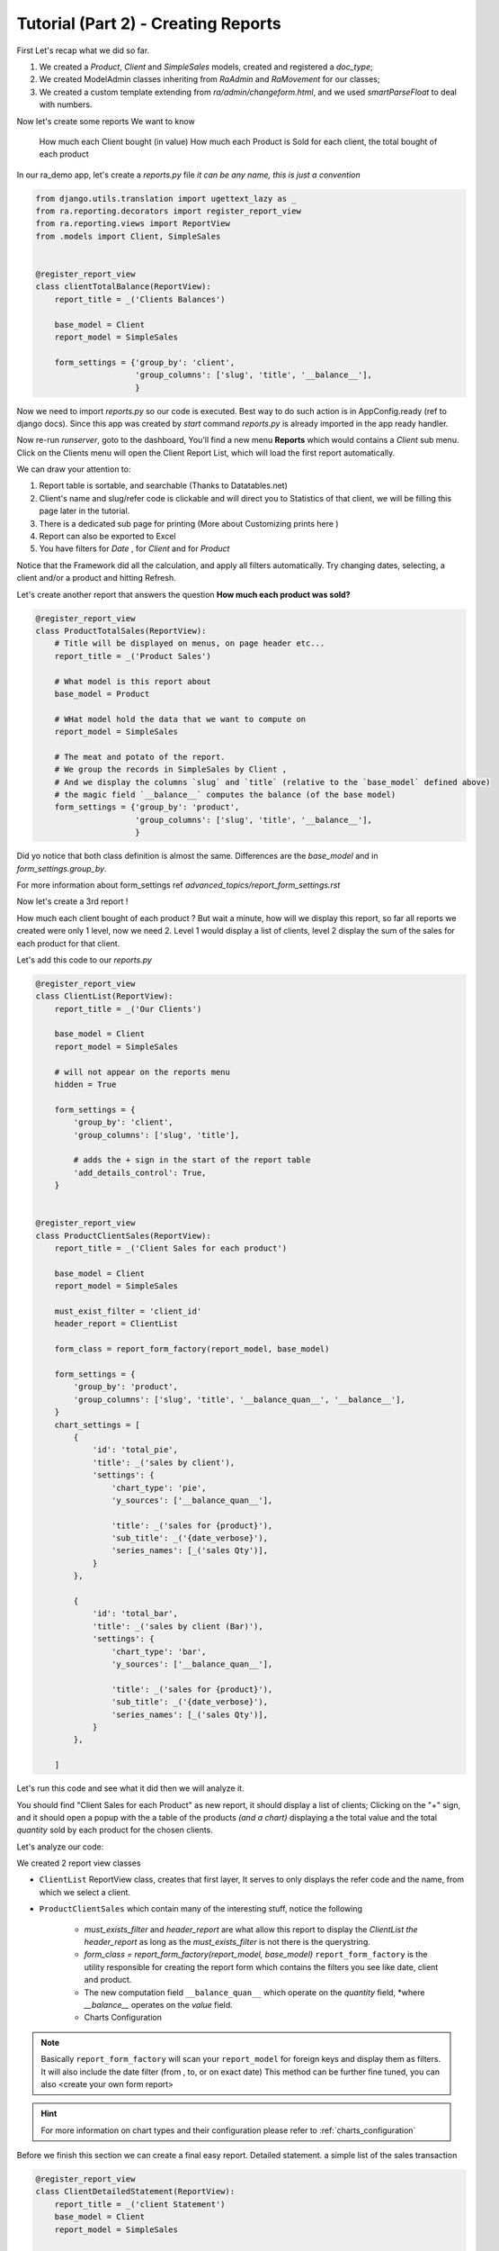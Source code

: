 Tutorial (Part 2) - Creating Reports
-------------------------------------

First Let's recap what we did so far.

1. We created a `Product`, `Client` and `SimpleSales` models, created and registered a *doc_type*;
2. We created ModelAdmin classes inheriting from `RaAdmin` and `RaMovement` for our classes;
3. We created a custom template extending from `ra/admin/changeform.html`, and we used `smartParseFloat` to deal with numbers.

Now let's create some reports
We want to know
    How much each Client bought (in value)
    How much each Product is Sold
    for each client, the total bought of each product


In our ra_demo app, let's create a `reports.py` file *it can be any name, this is just a convention*

.. code-block:: python

    from django.utils.translation import ugettext_lazy as _
    from ra.reporting.decorators import register_report_view
    from ra.reporting.views import ReportView
    from .models import Client, SimpleSales


    @register_report_view
    class clientTotalBalance(ReportView):
        report_title = _('Clients Balances')

        base_model = Client
        report_model = SimpleSales

        form_settings = {'group_by': 'client',
                         'group_columns': ['slug', 'title', '__balance__'],
                         }

Now we need to import `reports.py` so our code is executed. Best way to do such action is in AppConfig.ready (ref to django docs).
Since this app was created by `start` command `reports.py` is already imported in the app ready handler.

Now re-run `runserver`, goto to the dashboard, You'll find a new menu **Reports** which would contains a *Client* sub menu.
Click on the Clients menu will open the Client Report List, which will load the first report automatically.

We can draw your attention to:

1. Report table is sortable, and searchable (Thanks to Datatables.net)
2. Client's name and slug/refer code is clickable and will direct you to Statistics of that client, we will be filling this page later in the tutorial.
3. There is a dedicated sub page for printing (More about Customizing prints here )
4. Report can also be exported to Excel
5. You have filters for *Date* , for *Client* and for *Product*

Notice that the Framework did all the calculation, and apply all filters automatically. Try changing dates, selecting, a client and/or a product and hitting Refresh.


Let's create another report that answers the question **How much each product was sold?**

.. code-block:: python

    @register_report_view
    class ProductTotalSales(ReportView):
        # Title will be displayed on menus, on page header etc...
        report_title = _('Product Sales')

        # What model is this report about
        base_model = Product

        # WHat model hold the data that we want to compute on
        report_model = SimpleSales

        # The meat and potato of the report.
        # We group the records in SimpleSales by Client ,
        # And we display the columns `slug` and `title` (relative to the `base_model` defined above)
        # the magic field `__balance__` computes the balance (of the base model)
        form_settings = {'group_by': 'product',
                         'group_columns': ['slug', 'title', '__balance__'],
                         }

Did yo notice that both class definition is almost the same.
Differences are the `base_model` and in `form_settings.group_by`.

For more information about form_settings ref `advanced_topics/report_form_settings.rst`

Now let's create a 3rd report !

How much each client bought of each product ?
But wait a minute, how will we display this report, so far all reports we created were only 1 level, now we need 2.
Level 1 would display a list of clients, level 2 display the sum of the sales for each product for that client.

Let's add this code to our `reports.py`

.. code-block:: python

    @register_report_view
    class ClientList(ReportView):
        report_title = _('Our Clients')

        base_model = Client
        report_model = SimpleSales

        # will not appear on the reports menu
        hidden = True

        form_settings = {
            'group_by': 'client',
            'group_columns': ['slug', 'title'],

            # adds the + sign in the start of the report table
            'add_details_control': True,
        }


    @register_report_view
    class ProductClientSales(ReportView):
        report_title = _('Client Sales for each product')

        base_model = Client
        report_model = SimpleSales

        must_exist_filter = 'client_id'
        header_report = ClientList

        form_class = report_form_factory(report_model, base_model)

        form_settings = {
            'group_by': 'product',
            'group_columns': ['slug', 'title', '__balance_quan__', '__balance__'],
        }
        chart_settings = [
            {
                'id': 'total_pie',
                'title': _('sales by client'),
                'settings': {
                    'chart_type': 'pie',
                    'y_sources': ['__balance_quan__'],

                    'title': _('sales for {product}'),
                    'sub_title': _('{date_verbose}'),
                    'series_names': [_('sales Qty')],
                }
            },

            {
                'id': 'total_bar',
                'title': _('sales by client (Bar)'),
                'settings': {
                    'chart_type': 'bar',
                    'y_sources': ['__balance_quan__'],

                    'title': _('sales for {product}'),
                    'sub_title': _('{date_verbose}'),
                    'series_names': [_('sales Qty')],
                }
            },

        ]



Let's run this code and see what it did then we will analyze it.

You should find "Client Sales for each Product" as new report, it should display a list of clients;
Clicking on the "+" sign, and it should open a popup with the a table of the products *(and a chart)* displaying a the total value and the total *quantity* sold by each product for the chosen clients.

Let's analyze our code:

We created 2 report view classes

* ``ClientList`` ReportView class, creates that first layer, It serves to only displays the refer code and the name, from which we select a client.
* ``ProductClientSales`` which contain many of the interesting stuff, notice the following

    * `must_exists_filter` and `header_report` are what allow this report to display the `ClientList` *the header_report* as long as the *must_exists_filter* is not there is the querystring.
    * `form_class = report_form_factory(report_model, base_model)`
      ``report_form_factory`` is the utility responsible for creating the report form which contains the filters you see like date, client and product.
    * The new computation field ``__balance_quan__`` which operate on the `quantity` field, *where `__balance__` operates on the `value` field.
    * Charts Configuration

.. note::
    Basically ``report_form_factory`` will scan your ``report_model`` for foreign keys and display them as filters.
    It will also include the date filter (from , to, or on exact date)
    This method can be further fine tuned, you can also <create your own form report>


.. hint::
    For more information on chart types and their configuration please refer to :ref:`charts_configuration`


Before we finish this section we can create a final easy report. Detailed statement.
a simple list of the sales transaction


.. code-block:: python

    @register_report_view
    class ClientDetailedStatement(ReportView):
        report_title = _('client Statement')
        base_model = Client
        report_model = SimpleSales

        form_settings = {
            'group_by': '',
            'group_columns': ['slug', 'doc_date', 'doc_type', 'product__title', 'quantity', 'price', 'value'],
        }

Check the results on your browser, filter by client and hit refresh to update teh results.

How about we add a *header_report* to this one, it would be nicer, yeah ?!

.. code-block:: python

    @register_report_view
    class ClientDetailedStatement(ReportView):
        ...

        header_report = ClientList
        must_exist_filter = 'client_id'

In the next section we will create more interesting reports.

1. We want to know how much each product was sold, per month.
2. Same for the client, how much was their sales, per month.
3. Crosstab product sales to clients (or the opposite).

Keep on reading !








